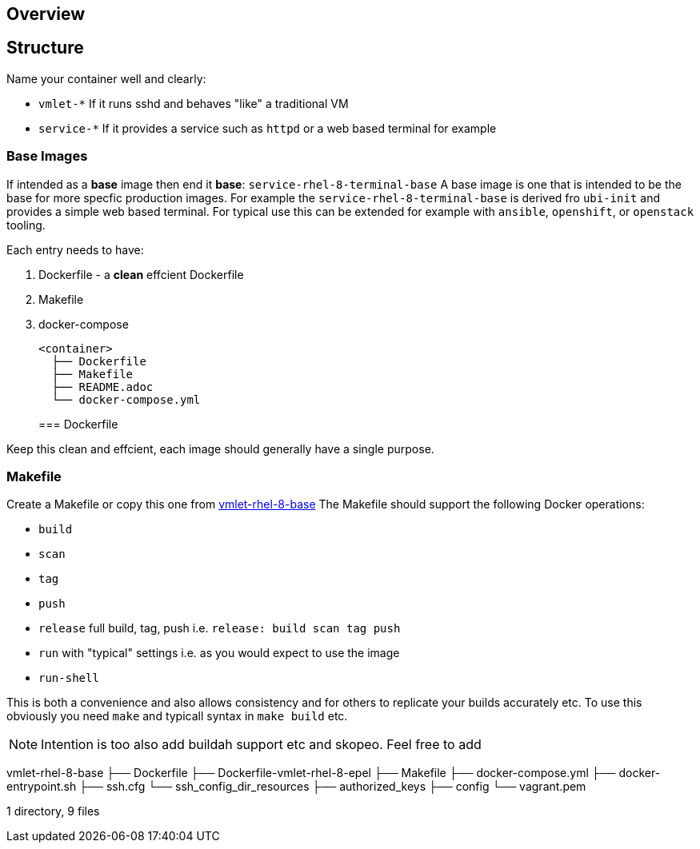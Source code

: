 == Overview


== Structure

Name your container well and clearly:

* `vmlet-*` If it runs sshd and behaves "like" a traditional VM
* `service-*` If it provides a service such as `httpd` or a web based terminal for example


=== Base Images

If intended as a *base* image then end it *base*: `service-rhel-8-terminal-base`
A base image is one that is intended to be the base for more specfic production images.
For example the `service-rhel-8-terminal-base` is derived fro `ubi-init` and provides a simple web based terminal.
For typical use this can be extended for example with `ansible`, `openshift`, or `openstack` tooling.


Each entry needs to have:

. Dockerfile - a *clean* effcient Dockerfile
. Makefile
. docker-compose

+
[source,bash]
----
<container>
  ├── Dockerfile
  ├── Makefile
  ├── README.adoc
  └── docker-compose.yml
----
=== Dockerfile

Keep this clean and effcient, each image should generally have a single purpose.


=== Makefile

Create a Makefile or copy this one from link:vmlet-rhel-8-base/Makefile[vmlet-rhel-8-base]
The Makefile should support the following Docker operations:

* `build`
* `scan`
* `tag`
* `push`
* `release` full build, tag, push i.e. `release: build scan tag push` 
* `run` with "typical" settings i.e. as you would expect to use the image
* `run-shell` 

This is both a convenience and also allows consistency and for others to replicate your builds accurately etc.
To use this obviously you need `make` and typicall syntax in `make build` etc.

[NOTE]
====
Intention is too also add buildah support etc and skopeo.
Feel free to add

====


vmlet-rhel-8-base
├── Dockerfile
├── Dockerfile-vmlet-rhel-8-epel
├── Makefile
├── docker-compose.yml
├── docker-entrypoint.sh
├── ssh.cfg
└── ssh_config_dir_resources
    ├── authorized_keys
    ├── config
    └── vagrant.pem

1 directory, 9 files
